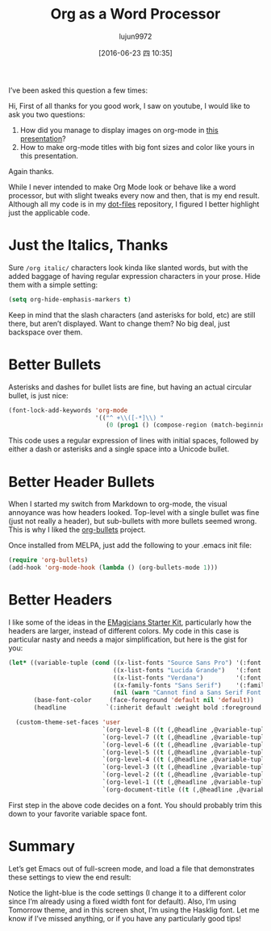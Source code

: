 #+TITLE: Org as a Word Processor
#+URL: http://www.howardism.org/Technical/Emacs/orgmode-wordprocessor.html                                  
#+AUTHOR: lujun9972
#+CATEGORY: raw
#+DATE: [2016-06-23 四 10:35]
#+OPTIONS: ^:{}

I’ve been asked this question a few times:

    Hi, First of all thanks for you good work, I saw on youtube, I would like to ask you two questions:
   
     1. How did you manage to display images on org-mode in [[https://www.youtube.com/watch?v=vQO7F2Q9DwA][this presentation]]?
     2. How to make org-mode titles with big font sizes and color like yours in this presentation.
   
    Again thanks.
   
While I never intended to make Org Mode look or behave like a word processor, but with slight tweaks every now
and then, that is my end result. Although all my code is in my [[http://github.com/howardabrams/dot-files][dot-files]] repository, I figured I better
highlight just the applicable code.

* Just the Italics, Thanks

Sure =/org italic/= characters look kinda like slanted words, but with the added baggage of having regular
expression characters in your prose. Hide them with a simple setting:

#+BEGIN_SRC emacs-lisp
  (setq org-hide-emphasis-markers t)
#+END_SRC

Keep in mind that the slash characters (and asterisks for bold, etc) are still there, but aren’t displayed.
Want to change them? No big deal, just backspace over them.

* Better Bullets

Asterisks and dashes for bullet lists are fine, but having an actual circular bullet, is just nice:

#+BEGIN_SRC emacs-lisp
  (font-lock-add-keywords 'org-mode
                          '(("^ +\\([-*]\\) "
                             (0 (prog1 () (compose-region (match-beginning 1) (match-end 1) "•"))))))
#+END_SRC

This code uses a regular expression of lines with initial spaces, followed by either a dash or asterisks and a
single space into a Unicode bullet.

* Better Header Bullets

When I started my switch from Markdown to org-mode, the visual annoyance was how headers looked. Top-level
with a single bullet was fine (just not really a header), but sub-bullets with more bullets seemed wrong. This
is why I liked the [[https://github.com/sabof/org-bullets][org-bullets]] project.

Once installed from MELPA, just add the following to your .emacs init file:

#+BEGIN_SRC emacs-lisp
  (require 'org-bullets)
  (add-hook 'org-mode-hook (lambda () (org-bullets-mode 1)))
#+END_SRC

* Better Headers

I like some of the ideas in the [[https://github.com/jonnay/emagicians-starter-kit/blob/master/themes/org-beautify-theme.org][EMagicians Starter Kit]], particularly how the headers are larger, instead of
different colors. My code in this case is particular nasty and needs a major simplification, but here is the
gist for you:

#+BEGIN_SRC emacs-lisp
  (let* ((variable-tuple (cond ((x-list-fonts "Source Sans Pro") '(:font "Source Sans Pro"))
                               ((x-list-fonts "Lucida Grande")   '(:font "Lucida Grande"))
                               ((x-list-fonts "Verdana")         '(:font "Verdana"))
                               ((x-family-fonts "Sans Serif")    '(:family "Sans Serif"))
                               (nil (warn "Cannot find a Sans Serif Font.  Install Source Sans Pro."))))
         (base-font-color     (face-foreground 'default nil 'default))
         (headline           `(:inherit default :weight bold :foreground ,base-font-color)))

    (custom-theme-set-faces 'user
                            `(org-level-8 ((t (,@headline ,@variable-tuple))))
                            `(org-level-7 ((t (,@headline ,@variable-tuple))))
                            `(org-level-6 ((t (,@headline ,@variable-tuple))))
                            `(org-level-5 ((t (,@headline ,@variable-tuple))))
                            `(org-level-4 ((t (,@headline ,@variable-tuple :height 1.1))))
                            `(org-level-3 ((t (,@headline ,@variable-tuple :height 1.25))))
                            `(org-level-2 ((t (,@headline ,@variable-tuple :height 1.5))))
                            `(org-level-1 ((t (,@headline ,@variable-tuple :height 1.75))))
                            `(org-document-title ((t (,@headline ,@variable-tuple :height 1.5 :underline nil))))))
#+END_SRC

First step in the above code decides on a font. You should probably trim this down to your favorite variable
space font.

* Summary

Let’s get Emacs out of full-screen mode, and load a file that demonstrates these settings to view the end
result:

[[http://www.howardism.org/Technical/Emacs/orgmode-wordprocessor.png]]

Notice the light-blue is the code settings (I change it to a different color since I’m already using a fixed
width font for default). Also, I’m using Tomorrow theme, and in this screen shot, I’m using the Hasklig font.
Let me know if I’ve missed anything, or if you have any particularly good tips!

